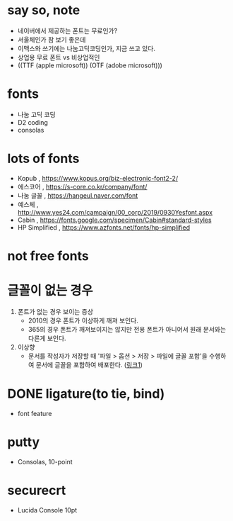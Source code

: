 * say so, note

- 네이버에서 제공하는 폰트는 무료인가?
- 서울체인가 참 보기 좋은데
- 이맥스와 쓰기에는 나눔고딕코딩인가, 지금 쓰고 있다. 
- 상업용 무료 폰트 vs 비상업적인
- ((TTF (apple microsoft)) (OTF (adobe microsoft)))

* fonts

- 나눔 고딕 코딩
- D2 coding
- consolas

* lots of fonts

- Kopub , https://www.kopus.org/biz-electronic-font2-2/
- 에스코어 , https://s-core.co.kr/company/font/
- 나눔 글꼴 , https://hangeul.naver.com/font
- 예스체 , http://www.yes24.com/campaign/00_corp/2019/0930Yesfont.aspx
- Cabin , https://fonts.google.com/specimen/Cabin#standard-styles
- HP Simplified , https://www.azfonts.net/fonts/hp-simplified

* not free fonts

* 글꼴이 없는 경우

1. 폰트가 없는 경우 보이는 증상
   - 2010의 경우 폰트가 이상하게 깨져 보인다. 
   - 365의 경우 폰트가 깨져보이지는 않지만 전용 폰트가 아니어서 원래 문서와는 다른게 보인다.
2. 이상향
   - 문서를 작성자가 저장할 때 '파일 > 옵션 > 저장 > 파일에 글꼴 포함'을 수행하여 문서에 글꼴을 포함하여 배포한다. ([[https://powerpointmvp.wordpress.com/2013/04/06/%25ED%258C%258C%25EC%259B%258C%25ED%258F%25AC%25EC%259D%25B8%25ED%258A%25B8%25EC%2597%2590-%25EA%25B8%2580%25EA%25BC%25B4-%25ED%258F%25AC%25ED%2595%25A8%25ED%2595%2598%25EC%2597%25AC-%25EC%25A0%2580%25EC%259E%25A5%25ED%2595%2598%25EA%25B8%25B0/][링크1]]) 

* DONE ligature(to tie, bind)

- font feature

* putty

- Consolas, 10-point

* securecrt

- Lucida Console 10pt
